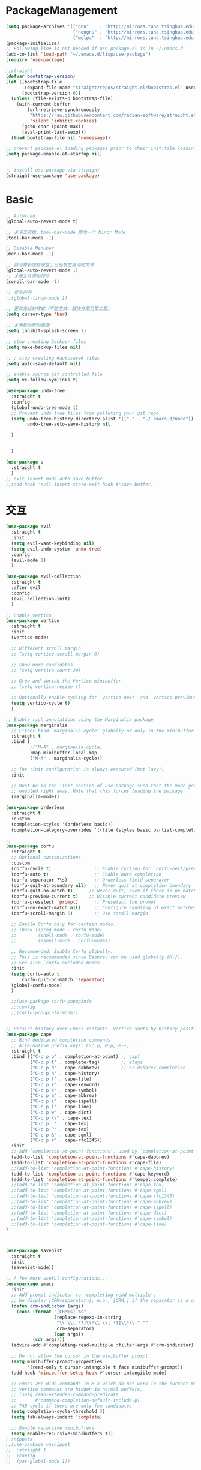 * PackageManagement
#+begin_src emacs-lisp
  (setq package-archives '(("gnu"    . "http://mirrors.tuna.tsinghua.edu.cn/elpa/gnu/")
                           ("nongnu" . "http://mirrors.tuna.tsinghua.edu.cn/elpa/nongnu/")
                           ("melpa"  . "http://mirrors.tuna.tsinghua.edu.cn/elpa/melpa/")))
  (package-initialize)
  ;; Following line is not needed if use-package.el is in ~/.emacs.d
  (add-to-list 'load-path "~/.emacs.d/lisp/use-package")
  (require 'use-package)

  ;;straight
  (defvar bootstrap-version)
  (let ((bootstrap-file
         (expand-file-name "straight/repos/straight.el/bootstrap.el" user-emacs-directory))
        (bootstrap-version 6))
    (unless (file-exists-p bootstrap-file)
      (with-current-buffer
          (url-retrieve-synchronously
           "https://raw.githubusercontent.com/radian-software/straight.el/develop/install.el"
           'silent 'inhibit-cookies)
        (goto-char (point-max))
        (eval-print-last-sexp)))
    (load bootstrap-file nil 'nomessage))

  ;; prevent package.el loading packages prior to their init-file loading.
  (setq package-enable-at-startup nil)


  ;; install use-package via straight
  (straight-use-package 'use-package)
#+end_src

* Basic
#+begin_src emacs-lisp
  ;; Autoload
  (global-auto-revert-mode t)

  ;; 关闭工具栏，tool-bar-mode 即为一个 Minor Mode
  (tool-bar-mode -1)

  ;; Disable Menubar
  (menu-bar-mode -1)

  ;; 自动重新加载硬盘上已经发生变动的文件
  (global-auto-revert-mode 1)
  ;; 关闭文件滑动控件
  (scroll-bar-mode -1)

  ;; 显示行号
  ;;(global-linum-mode 1)

  ;; 更改光标的样式（不能生效，解决方案见第二集）
  (setq cursor-type 'bar)

  ;; 关闭启动帮助画面
  (setq inhibit-splash-screen 1)

  ;; stop creating backup~ files
  (setq make-backup-files nil)

  ;; ; stop creating #autosave# files
  (setq auto-save-default nil)

  ;; enable source git controlled file
  (setq vc-follow-symlinks t)

  (use-package undo-tree
    :straight t
    :config
    (global-undo-tree-mode 1)
    ;; Prevent undo tree files from polluting your git repo
    (setq undo-tree-history-directory-alist '(("." . "~/.emacs.d/undo"))
          undo-tree-auto-save-history nil

    )


    )

  (use-package s
    :straight t
    )
  ;; exit insert mode auto save buffer
  ;;(add-hook 'evil-insert-state-exit-hook #'save-buffer)
#+end_src

* 交互
#+begin_src emacs-lisp
  (use-package evil
    :straight t 
    :init 
    (setq evil-want-keybinding nil)
    (setq evil-undo-system 'undo-tree)
    :config
    (evil-mode 1)
    )

  (use-package evil-collection
    :straight t 
    :after evil
    :config 
    (evil-collection-init)
    )

  ;; Enable vertico
  (use-package vertico
    :straight t 
    :init
    (vertico-mode)

    ;; Different scroll margin
    ;; (setq vertico-scroll-margin 0)

    ;; Show more candidates
    ;; (setq vertico-count 20)

    ;; Grow and shrink the Vertico minibuffer
    ;; (setq vertico-resize t)

    ;; Optionally enable cycling for `vertico-next' and `vertico-previous'.
    (setq vertico-cycle t)
    )

  ;; Enable rich annotations using the Marginalia package
  (use-package marginalia
    ;; Either bind `marginalia-cycle' globally or only in the minibuffer
    :straight t 
    :bind (
           ;("M-A" . marginalia-cycle)
           :map minibuffer-local-map
           ("M-A" . marginalia-cycle))

    ;; The :init configuration is always executed (Not lazy!)
    :init

    ;; Must be in the :init section of use-package such that the mode gets
    ;; enabled right away. Note that this forces loading the package.
    (marginalia-mode))

  (use-package orderless
    :straight t
    :custom
    (completion-styles '(orderless basic))
    (completion-category-overrides '((file (styles basic partial-completion)))))

  ;; 
  (use-package corfu
    :straight t
    ;; Optional customizations
    :custom
    (corfu-cycle t)                ;; Enable cycling for `corfu-next/previous'
    (corfu-auto t)                 ;; Enable auto completion
    (corfu-separator ?\s)          ;; Orderless field separator
    (corfu-quit-at-boundary nil)   ;; Never quit at completion boundary
    (corfu-quit-no-match t)      ;; Never quit, even if there is no match
    (corfu-preview-current t)    ;; Disable current candidate preview
    (corfu-preselect 'prompt)      ;; Preselect the prompt
    (corfu-on-exact-match nil)     ;; Configure handling of exact matches
    (corfu-scroll-margin 6)        ;; Use scroll margin

    ;; Enable Corfu only for certain modes.
    ;; :hook ((prog-mode . corfu-mode)
    ;;        (shell-mode . corfu-mode)
    ;;        (eshell-mode . corfu-mode))

    ;; Recommended: Enable Corfu globally.
    ;; This is recommended since Dabbrev can be used globally (M-/).
    ;; See also `corfu-excluded-modes'.
    :init
    (setq corfu-auto t
        corfu-quit-no-match 'separator)
    (global-corfu-mode)
    )

    ;;(use-package corfu-popupinfo
    ;;:config
    ;;(corfu-popupinfo-mode))


  ;; Persist history over Emacs restarts. Vertico sorts by history position.
  (use-package cape
    ;; Bind dedicated completion commands
    ;; Alternative prefix keys: C-c p, M-p, M-+, ...
    :straight t
    :bind (("C-c p p" . completion-at-point) ;; capf
           ("C-c p t" . complete-tag)        ;; etags
           ("C-c p d" . cape-dabbrev)        ;; or dabbrev-completion
           ("C-c p h" . cape-history)
           ("C-c p f" . cape-file)
           ("C-c p k" . cape-keyword)
           ("C-c p s" . cape-symbol)
           ("C-c p a" . cape-abbrev)
           ("C-c p i" . cape-ispell)
           ("C-c p l" . cape-line)
           ("C-c p w" . cape-dict)
           ("C-c p \\" . cape-tex)
           ("C-c p _" . cape-tex)
           ("C-c p ^" . cape-tex)
           ("C-c p &" . cape-sgml)
           ("C-c p r" . cape-rfc1345))
    :init
    ;; Add `completion-at-point-functions', used by `completion-at-point'.
    (add-to-list 'completion-at-point-functions #'cape-dabbrev)
    (add-to-list 'completion-at-point-functions #'cape-file)
    ;;(add-to-list 'completion-at-point-functions #'cape-history)
    (add-to-list 'completion-at-point-functions #'cape-keyword)
    (add-to-list 'completion-at-point-functions #'tempel-complete)
    ;;(add-to-list 'completion-at-point-functions #'cape-tex)
    ;;(add-to-list 'completion-at-point-functions #'cape-sgml)
    ;;(add-to-list 'completion-at-point-functions #'cape-rfc1345)
    ;;(add-to-list 'completion-at-point-functions #'cape-abbrev)
    ;;(add-to-list 'completion-at-point-functions #'cape-ispell)
    ;;(add-to-list 'completion-at-point-functions #'cape-dict)
    ;;(add-to-list 'completion-at-point-functions #'cape-symbol)
    ;;(add-to-list 'completion-at-point-functions #'cape-line)
  )



  (use-package savehist
    :straight t
    :init
    (savehist-mode))

  ;; A few more useful configurations...
  (use-package emacs
    :init
    ;; Add prompt indicator to `completing-read-multiple'.
    ;; We display [CRM<separator>], e.g., [CRM,] if the separator is a comma.
    (defun crm-indicator (args)
      (cons (format "[CRM%s] %s"
                    (replace-regexp-in-string
                     "\\`\\[.*?]\\*\\|\\[.*?]\\*\\'" ""
                     crm-separator)
                    (car args))
            (cdr args)))
    (advice-add #'completing-read-multiple :filter-args #'crm-indicator)

    ;; Do not allow the cursor in the minibuffer prompt
    (setq minibuffer-prompt-properties
          '(read-only t cursor-intangible t face minibuffer-prompt))
    (add-hook 'minibuffer-setup-hook #'cursor-intangible-mode)

    ;; Emacs 28: Hide commands in M-x which do not work in the current mode.
    ;; Vertico commands are hidden in normal buffers.
    ;; (setq read-extended-command-predicate
    ;;       #'command-completion-default-include-p)
    ;; TAB cycle if there are only few candidates
    (setq completion-cycle-threshold 3)
    (setq tab-always-indent 'complete)

    ;; Enable recursive minibuffers
    (setq enable-recursive-minibuffers t))
  ; snippets
  ;;(use-package yasnippet
  ;;  :straight t
  ;;  :config
  ;;  (yas-global-mode 1))

  ;;(use-package yasnippet-snippets
  ;;  :straight t)
  (use-package tempel
    :straight t
    :init
    (defun tempel-setup-capf ()
      ;; Add the Tempel Capf to `completion-at-point-functions'.
      ;; `tempel-expand' only triggers on exact matches. Alternatively use
      ;; `tempel-complete' if you want to see all matches, but then you
      ;; should also configure `tempel-trigger-prefix', such that Tempel
      ;; does not trigger too often when you don't expect it. NOTE: We add
      ;; `tempel-expand' *before* the main programming mode Capf, such
      ;; that it will be tried first.
      (setq-local completion-at-point-functions
                  (cons #'tempel-expand
                        completion-at-point-functions)))

    (add-hook 'prog-mode-hook 'tempel-setup-capf)
    (add-hook 'text-mode-hook 'tempel-setup-capf)
    )

  (use-package tempel-collection
    :straight t)
  ;; Example configuration for Consult
  (use-package consult
    ;; Replace bindings. Lazily loaded due by `use-package'.
    :straight t
    :bind (;; C-c bindings (mode-specific-map)
           ("C-c h" . consult-history)
           ("C-c m" . consult-mode-command)
           ("C-c k" . consult-kmacro)
           ;; C-x bindings (ctl-x-map)
           ("C-x M-:" . consult-complex-command)     ;; orig. repeat-complex-command
           ("C-x b" . consult-buffer)                ;; orig. switch-to-buffer
           ("C-x 4 b" . consult-buffer-other-window) ;; orig. switch-to-buffer-other-window
           ("C-x 5 b" . consult-buffer-other-frame)  ;; orig. switch-to-buffer-other-frame
           ("C-x r b" . consult-bookmark)            ;; orig. bookmark-jump
           ("C-x p b" . consult-project-buffer)      ;; orig. project-switch-to-buffer
           ;; Custom M-# bindings for fast register access
           ("M-#" . consult-register-load)
           ("M-'" . consult-register-store)          ;; orig. abbrev-prefix-mark (unrelated)
           ("C-M-#" . consult-register)
           ;; Other custom bindings
           ("M-y" . consult-yank-pop)                ;; orig. yank-pop
           ;; M-g bindings (goto-map)
           ("M-g e" . consult-compile-error)
           ("M-g f" . consult-flymake)               ;; Alternative: consult-flycheck
           ("M-g g" . consult-goto-line)             ;; orig. goto-line
           ("M-g M-g" . consult-goto-line)           ;; orig. goto-line
           ("M-g o" . consult-outline)               ;; Alternative: consult-org-heading
           ("M-g m" . consult-mark)
           ("M-g k" . consult-global-mark)
           ("M-g i" . consult-imenu)
           ("M-g I" . consult-imenu-multi)
           ;; M-s bindings (search-map)
           ("M-s d" . consult-find)
           ("M-s D" . consult-locate)
           ("M-s g" . consult-grep)
           ("M-s G" . consult-git-grep)
           ("C-c s" . consult-ripgrep)
           ("M-s l" . consult-line)
           ("M-s L" . consult-line-multi)
           ("M-s k" . consult-keep-lines)
           ("M-s u" . consult-focus-lines)
           ;; Isearch integration
           ("M-s e" . consult-isearch-history)
           :map isearch-mode-map
           ("M-e" . consult-isearch-history)         ;; orig. isearch-edit-string
           ("M-s e" . consult-isearch-history)       ;; orig. isearch-edit-string
           ("M-s l" . consult-line)                  ;; needed by consult-line to detect isearch
           ("M-s L" . consult-line-multi)            ;; needed by consult-line to detect isearch
           ;; Minibuffer history
           :map minibuffer-local-map
           ("M-s" . consult-history)                 ;; orig. next-matching-history-element
           ("M-r" . consult-history))                ;; orig. previous-matching-history-element

    ;; Enable automatic preview at point in the *Completions* buffer. This is
    ;; relevant when you use the default completion UI.
    :hook (completion-list-mode . consult-preview-at-point-mode)

    ;; The :init configuration is always executed (Not lazy)
    :init

    ;; Optionally configure the register formatting. This improves the register
    ;; preview for `consult-register', `consult-register-load',
    ;; `consult-register-store' and the Emacs built-ins.
    (setq register-preview-delay 0.5
          register-preview-function #'consult-register-format)

    ;; Optionally tweak the register preview window.
    ;; This adds thin lines, sorting and hides the mode line of the window.
    (advice-add #'register-preview :override #'consult-register-window)

    ;; Use Consult to select xref locations with preview
    (setq xref-show-xrefs-function #'consult-xref
          xref-show-definitions-function #'consult-xref)

    ;; Configure other variables and modes in the :config section,
    ;; after lazily loading the package.
    :config

    ;; Optionally configure preview. The default value
    ;; is 'any, such that any key triggers the preview.
    ;; (setq consult-preview-key 'any)
    ;; (setq consult-preview-key (kbd "M-."))
    ;; (setq consult-preview-key (list (kbd "<S-down>") (kbd "<S-up>")))
    ;; For some commands and buffer sources it is useful to configure the
    ;; :preview-key on a per-command basis using the `consult-customize' macro.
    (consult-customize
     consult-theme :preview-key '(:debounce 0.2 any)
     consult-ripgrep consult-git-grep consult-grep
     consult-bookmark consult-recent-file consult-xref
     consult--source-bookmark consult--source-file-register
     consult--source-recent-file consult--source-project-recent-file
     ;; :preview-key (kbd "M-.")
     :preview-key '(:debounce 0.4 any))

    ;; Optionally configure the narrowing key.
    ;; Both < and C-+ work reasonably well.
    (setq consult-narrow-key "<") ;; (kbd "C-+")

    ;; Optionally make narrowing help available in the minibuffer.
    ;; You may want to use `embark-prefix-help-command' or which-key instead.
    ;; (define-key consult-narrow-map (vconcat consult-narrow-key "?") #'consult-narrow-help)

    ;; By default `consult-project-function' uses `project-root' from project.el.
    ;; Optionally configure a different project root function.
    ;; There are multiple reasonable alternatives to chose from.
    ;;;; 1. project.el (the default)
    ;; (setq consult-project-function #'consult--default-project--function)
    ;;;; 2. projectile.el (projectile-project-root)
    ;; (autoload 'projectile-project-root "projectile")
    ;; (setq consult-project-function (lambda (_) (projectile-project-root)))
    ;;;; 3. vc.el (vc-root-dir)
    ;; (setq consult-project-function (lambda (_) (vc-root-dir)))
    ;;;; 4. locate-dominating-file
    ;; (setq consult-project-function (lambda (_) (locate-dominating-file "." ".git")))
  )

  (use-package smartparens
    :straight t
    :config
    (smartparens-global-mode 1))
#+end_src

* UI
#+begin_src emacs-lisp
  ;; enable doom themes support
  (use-package doom-themes
    :straight t
    :config
    ;; Global settings (defaults)
    (setq doom-themes-enable-bold t    ; if nil, bold is universally disabled
    doom-themes-enable-italic t) ; if nil, italics is universally disabled
    ;;(load-theme 'doom-solarized-dark-high-contrast t)

    ;; Enable flashing mode-line on errors
    (doom-themes-visual-bell-config)
    ;; Enable custom neotree theme (all-the-icons must be installed!)
    (doom-themes-neotree-config)
    ;; Corrects (and improves) org-mode's native fontification.
    (doom-themes-org-config))

  ;; dracula theme
  (use-package dracula-theme
    :straight t
    :init
    (setq dracula-enlarge-headings nil)
    :config
    (load-theme 'dracula t)
    )
  ;; show git sine on the left of the pane
  (use-package git-gutter
    :straight t
    :init
    (global-git-gutter-mode +1))

  ;; enable the text scale default which change only the text in the buffer rather than with the mode line together
  (use-package default-text-scale
    :straight t
   )
  (add-hook 'buffer-list-update-hook (lambda () (text-scale-set 1)))
#+end_src

* org and roam
#+begin_src emacs-lisp
  ;; enale indention by default
  (use-package org
    :straight (:type built-in)
    :config
    (setq org-startup-indented t ;;enable indention as default
          ;;enable the yasnippet working as intended
          org-src-tab-acts-natively nil 
          ;; enable org id link as default
          org-id-link-to-org-use-id t
          ;; enable start up fold
          org-startup-folded 'overview
          org-export-headline-levels 6
          )
    :bind
    (:map org-src-mode-map
          ("C-c C-c" . org-edit-src-exit))
    )
  (defun my/org-roam-export-all ()
    "Re-exports all Org-roam files to Hugo markdown."
    (interactive)
    (dolist (f (org-roam-list-files))
      (with-current-buffer (find-file f)
        (when (s-contains? "publish: true" (buffer-string))
          (org-hugo-export-wim-to-md)))))

  ;; org-super links
  (use-package org-super-links
    :straight (org-super-links :type git :host github :repo "toshism/org-super-links" :branch "develop")
    :bind (("C-c l l" . org-super-links-link)
           ("C-c l s" . org-super-links-store-link)
           ("C-c l d" . org-super-links-delete-link)
           ("C-c l i" . org-super-links-insert-link))
    :config
    (setq org-super-links-backlink-into-drawer nil
          org-super-links-link-prefix "- 🔗To -> "
          org-super-links-backlink-prefix "- 🔗By <- "
          )
    )
  ;; beautifi stars
  (use-package org-superstar
    :straight t
    :after org
    ;;:hook
    ;;(org-mode . org-superstar-mode)
    :config
    (setq org-superstar-item-bullet-alist '((?- . ?⁍)))
    (setq org-superstar-headline-bullets-list
    '("➊" "➋" "➌" "➍" "➎" "➏" "➐" "➑" "➒" "➓"))
    )
  (add-hook 'org-mode-hook (lambda () (org-superstar-mode 1)))

  ;; org download
  ;;(use-package org-download
  ;;  :straight t
  ;;  :after org-roam
  ;;  :hook
  ;;  (text-mode . org-download-mode)
  ;;  :config
  ;;  (setq org-download-method 'directory)
  ;;  (setq org-download-image-dir (concat org-roam-directory "/assets"))
  ;;  (setq org-download-heading-lvl nil)
  ;;  (setq org-download-timestamp "%Y%m%d-%H%M%S_")
  ;;  )

  (defun my/org-capture-shortcut ()
    "this is my org-capture short cut"
    (interactive)
    (org-capture nil "r")
    )

  (defun my/insert-org-roam-link ()
    "this function auto add roam link"
    (interactive)
    (insert "[[roam:]]")
    (backward-char 2)
    (evil-insert)
  )

  ;; org-roam
  (use-package org-roam
    :straight t
    :custom
    (org-roam-directory (file-truename "~/Documents/roam/"))
    :init
    (setq org-roam-directory (file-truename "~/Documents/roam"))
    (setq org-roam-file-exclude-regexp
      ;;(concat "^" (expand-file-name org-roam-directory) "/logseq/*")
      "logseq/"
      )

    :bind
    (("C-c n l" . org-roam-buffer-toggle)
    ("C-c n f" . org-roam-node-find)
    ("C-c n g" . org-roam-graph)
    ("C-c n i" . org-roam-node-insert)
    ("C-c n c" . org-roam-capture)
    ;; Dailies
    ("C-c n j" . org-roam-dailies-capture-today)
    ("C-M-<return>" . org-insert-subheading)
    ("C-c r" . my/org-capture-shortcut)
    ("M-[" . my/insert-org-roam-link))

    :config
    ;; If you're using a vertical completion framework, you might want a more informative completion interface
    (setq org-roam-node-display-template (concat "${title:*} " (propertize "${tags:10}" 'face 'org-tag)))
    (org-roam-db-autosync-mode)
  (setq org-roam-capture-templates
          '(
           ("d" "default" plain "" :target
            (file+head "./pages/${slug}.org" "#+title: ${title} \n#+creationTime: %U \n#+publish: true\n")
            :unnarrowed t
           ;; :immediate-finish t
            :kill-buffer t
            :jump-to-captured -1)
          ;; ("e" "default" plain "" :target
          ;;  (file+head "./English/${slug}.org" "#+title: ${title} \n#+creationTime: %U \n")
          ;;  :unnarrowed t
          ;; ;; :immediate-finish t
          ;;  :kill-buffer t
          ;;  :jump-to-captured -1)
          ;; ("z" "default" plain "" :target
          ;;  (file+head "./政治/${slug}.org" "#+title: ${title} \n#+creationTime: %U \n")
          ;;  :unnarrowed t
          ;; ;; :immediate-finish t
          ;;  :kill-buffer t
          ;;  :jump-to-captured -1)
          ;; ("c" "cards" plain "" :target (file+head "./pages/${slug}.org" "#+title: ${title} \n#+creationTime: %U \n\n\n* Keywords\n- \n* Contents\n* Mnemonic\n* Reference")
          ;;  :unnarrowed t
          ;;  ;;:immediate-finish t
          ;;  :kill-buffer
          ;;  :jump-to-captured -1)
           )

          org-capture-templates
          `(
           ("d" "default" plain "" :target
            (file+head "./pages/${slug}.org" "#+title: ${title} \n#+creationTime: %U \n"))
           ("r" "Journal Entry" entry
   (file+datetree ,(concat org-roam-directory "/pages/gkd.org"))
   "*** TODO [#%^{priority|B}] %a"
   :immediate-finish t
   )
           ("t" "thing to be done" entry
   (file+datetree ,(concat org-roam-directory "/pages/plan_org.org"))
   "*** TODO [#%^{priority|B}]  %^{What Todo}")
          ;; ("e" "default" plain "" :target
          ;;  (file+head "./English/${slug}.org" "#+title: ${title} \n#+creationTime: %U \n")
          ;;  :unnarrowed t
          ;; ;; :immediate-finish t
          ;;  :kill-buffer t
          ;;  :jump-to-captured -1)
          ;; ("z" "default" plain "" :target
          ;;  (file+head "./政治/${slug}.org" "#+title: ${title} \n#+creationTime: %U \n")
          ;;  :unnarrowed t
          ;; ;; :immediate-finish t
          ;;  :kill-buffer t
          ;;  :jump-to-captured -1)
          ;; ("c" "cards" plain "" :target (file+head "./pages/${slug}.org" "#+title: ${title} \n#+creationTime: %U \n\n\n* Keywords\n- \n* Contents\n* Mnemonic\n* Reference")
          ;;  :unnarrowed t
          ;;  ;;:immediate-finish t
          ;;  :kill-buffer
          ;;  :jump-to-captured -1)
           )

          )

          org-capture-templates
          `(
           ("d" "default" plain "" :target
            (file+head "./pages/${slug}.org" "#+title: ${title} \n#+creationTime: %U \n"))
           ("r" "Journal Entry" entry
   (file+datetree ,(concat org-roam-directory "/pages/gkd.org"))
   "*** TODO [#%^{priority|B}] %a")
           ("t" "thing to be done" entry
   (file+datetree ,(concat org-roam-directory "/pages/plan_org.org"))
   "*** TODO [#%^{priority|B}]  %^{What Todo}")
          ;; ("e" "default" plain "" :target
          ;;  (file+head "./English/${slug}.org" "#+title: ${title} \n#+creationTime: %U \n")
          ;;  :unnarrowed t
          ;; ;; :immediate-finish t
          ;;  :kill-buffer t
          ;;  :jump-to-captured -1)
          ;; ("z" "default" plain "" :target
          ;;  (file+head "./政治/${slug}.org" "#+title: ${title} \n#+creationTime: %U \n")
          ;;  :unnarrowed t
          ;; ;; :immediate-finish t
          ;;  :kill-buffer t
          ;;  :jump-to-captured -1)
          ;; ("c" "cards" plain "" :target (file+head "./pages/${slug}.org" "#+title: ${title} \n#+creationTime: %U \n\n\n* Keywords\n- \n* Contents\n* Mnemonic\n* Reference")
          ;;  :unnarrowed t
          ;;  ;;:immediate-finish t
          ;;  :kill-buffer
          ;;  :jump-to-captured -1)
           )

    ;; If you're using a vertical completion framework, you might want a more informative completion interface
    (setq org-roam-node-display-template (concat "${title:*} " (propertize "${tags:10}" 'face 'org-tag)))
    (org-roam-db-autosync-mode)
    ;; If using org-roam-protocol
    (require 'org-roam-protocol)
    )

  ;; org-roam-ui
  (use-package org-roam-ui
    :straight
      (:host github :repo "o8vm/org-roam-ui" :branch "main" :files ("*" "*/"))
      :after org-roam
  ;;         normally we'd recommend hooking orui after org-roam, but since org-roam does not have
  ;;         a hookable mode anymore, you're advised to pick something yourself
  ;;         if you don't care about startup time, use
  ;;  :hook (after-init . org-roam-ui-mode)
      :config
      (setq org-roam-ui-sync-theme t
            org-roam-ui-follow t
            org-roam-ui-update-on-save t
            org-roam-ui-open-on-start t))

  (use-package ox-hugo
    :straight t   ;Auto-install the package from Melpa
    :after ox
    :config
    (setq org-hugo-base-dir "~/Documents/hugo"))
#+end_src

* LSP
#+BEGIN_SRC emacs-lisp
;;(use-package eglot
;;  :straight t
;;  )

#+END_SRC


